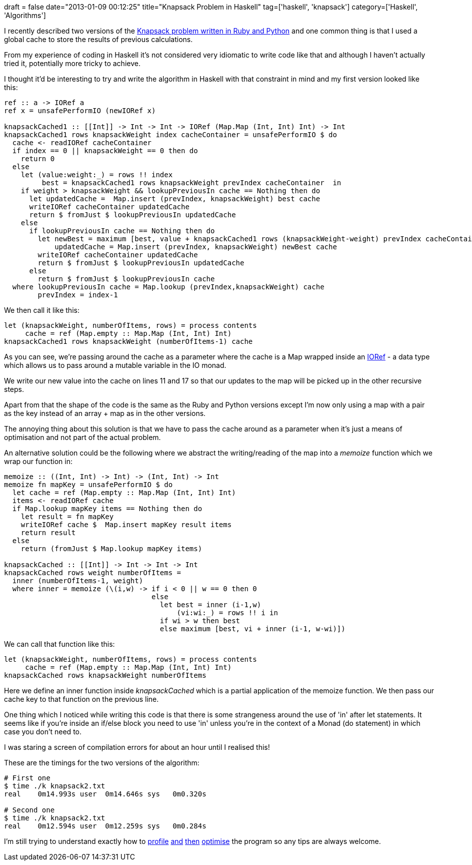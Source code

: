 +++
draft = false
date="2013-01-09 00:12:25"
title="Knapsack Problem in Haskell"
tag=['haskell', 'knapsack']
category=['Haskell', 'Algorithms']
+++

I recently described two versions of the http://www.markhneedham.com/blog/2013/01/07/knapsack-problem-python-vs-ruby/[Knapsack problem written in Ruby and Python] and one common thing is that I used a global cache to store the results of previous calculations.

From my experience of coding in Haskell it's not considered very idiomatic to write code like that and although I haven't actually tried it, potentially more tricky to achieve.

I thought it'd be interesting to try and write the algorithm in Haskell with that constraint in mind and my first version looked like this:

[source,haskell]
----

ref :: a -> IORef a
ref x = unsafePerformIO (newIORef x)

knapsackCached1 :: [[Int]] -> Int -> Int -> IORef (Map.Map (Int, Int) Int) -> Int
knapsackCached1 rows knapsackWeight index cacheContainer = unsafePerformIO $ do
  cache <- readIORef cacheContainer
  if index == 0 || knapsackWeight == 0 then do
    return 0
  else
    let (value:weight:_) = rows !! index
         best = knapsackCached1 rows knapsackWeight prevIndex cacheContainer  in
    if weight > knapsackWeight && lookupPreviousIn cache == Nothing then do
      let updatedCache =  Map.insert (prevIndex, knapsackWeight) best cache
      writeIORef cacheContainer updatedCache
      return $ fromJust $ lookupPreviousIn updatedCache
    else
      if lookupPreviousIn cache == Nothing then do
        let newBest = maximum [best, value + knapsackCached1 rows (knapsackWeight-weight) prevIndex cacheContainer]
            updatedCache = Map.insert (prevIndex, knapsackWeight) newBest cache
        writeIORef cacheContainer updatedCache
        return $ fromJust $ lookupPreviousIn updatedCache
      else
        return $ fromJust $ lookupPreviousIn cache
  where lookupPreviousIn cache = Map.lookup (prevIndex,knapsackWeight) cache
        prevIndex = index-1
----

We then call it like this:

[source,haskell]
----

let (knapsackWeight, numberOfItems, rows) = process contents
     cache = ref (Map.empty :: Map.Map (Int, Int) Int)
knapsackCached1 rows knapsackWeight (numberOfItems-1) cache
----

As you can see, we're passing around the cache as a parameter where the cache is a Map wrapped inside an http://www.haskell.org/ghc/docs/latest/html/libraries/base/Data-IORef.html[IORef] - a data type which allows us to pass around a mutable variable in the IO monad.

We write our new value into the cache on lines 11 and 17 so that our updates to the map will be picked up in the other recursive steps.

Apart from that the shape of the code is the same as the Ruby and Python versions except I'm now only using a map with a pair as the key instead of an array + map as in the other versions.

The annoying thing about this solution is that we have to pass the cache around as a parameter when it's just a means of optimisation and not part of the actual problem.

An alternative solution could be the following where we abstract the writing/reading of the map into a +++<cite>+++memoize+++</cite>+++ function which we wrap our function in:

[source,haskell]
----

memoize :: ((Int, Int) -> Int) -> (Int, Int) -> Int
memoize fn mapKey = unsafePerformIO $ do
  let cache = ref (Map.empty :: Map.Map (Int, Int) Int)
  items <- readIORef cache
  if Map.lookup mapKey items == Nothing then do
    let result = fn mapKey
    writeIORef cache $  Map.insert mapKey result items
    return result
  else
    return (fromJust $ Map.lookup mapKey items)

knapsackCached :: [[Int]] -> Int -> Int -> Int
knapsackCached rows weight numberOfItems =
  inner (numberOfItems-1, weight)
  where inner = memoize (\(i,w) -> if i < 0 || w == 0 then 0
                                   else
                                     let best = inner (i-1,w)
                                         (vi:wi:_) = rows !! i in
                                     if wi > w then best
                                     else maximum [best, vi + inner (i-1, w-wi)])
----

We can call that function like this:

[source,haskell]
----

let (knapsackWeight, numberOfItems, rows) = process contents
     cache = ref (Map.empty :: Map.Map (Int, Int) Int)
knapsackCached rows knapsackWeight numberOfItems
----

Here we define an inner function inside +++<cite>+++knapsackCached+++</cite>+++ which is a partial application of the memoize function. We then pass our cache key to that function on the previous line.

One thing which I noticed while writing this code is that there is some strangeness around the use of 'in' after let statements. It seems like if you're inside an if/else block you need to use 'in' unless you're in the context of a Monad (do statement) in which case you don't need to.

I was staring a screen of compilation errors for about an hour until I realised this!

These are the timings for the two versions of the algorithm:

[source,text]
----

# First one
$ time ./k knapsack2.txt
real	0m14.993s user	0m14.646s sys	0m0.320s

# Second one
$ time ./k knapsack2.txt
real	0m12.594s user	0m12.259s sys	0m0.284s
----

I'm still trying to understand exactly how to http://book.realworldhaskell.org/read/profiling-and-optimization.html[profile] http://www.haskell.org/haskellwiki/Performance/GHC[and] http://stackoverflow.com/questions/3276240/tools-for-analyzing-performance-of-a-haskell-program[then] http://www.haskell.org/ghc/docs/7.4.1/html/users_guide/runtime-control.html[optimise] the program so any tips are always welcome.
